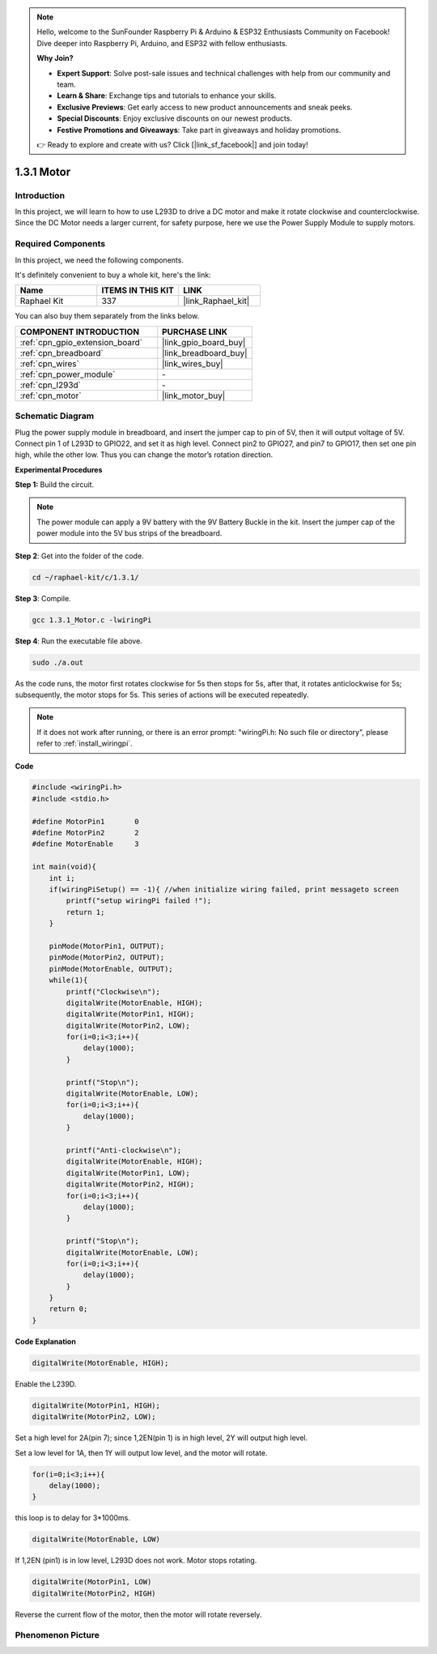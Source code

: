 .. note::

    Hello, welcome to the SunFounder Raspberry Pi & Arduino & ESP32 Enthusiasts Community on Facebook! Dive deeper into Raspberry Pi, Arduino, and ESP32 with fellow enthusiasts.

    **Why Join?**

    - **Expert Support**: Solve post-sale issues and technical challenges with help from our community and team.
    - **Learn & Share**: Exchange tips and tutorials to enhance your skills.
    - **Exclusive Previews**: Get early access to new product announcements and sneak peeks.
    - **Special Discounts**: Enjoy exclusive discounts on our newest products.
    - **Festive Promotions and Giveaways**: Take part in giveaways and holiday promotions.

    👉 Ready to explore and create with us? Click [|link_sf_facebook|] and join today!

.. _1.3.1_c:

1.3.1 Motor
=================

Introduction
-----------------

In this project, we will learn to how to use L293D to drive a DC motor
and make it rotate clockwise and counterclockwise. Since the DC Motor
needs a larger current, for safety purpose, here we use the Power Supply
Module to supply motors.

Required Components
------------------------------

In this project, we need the following components. 

.. image:: ../img/list_1.3.1.png

It's definitely convenient to buy a whole kit, here's the link: 

.. list-table::
    :widths: 20 20 20
    :header-rows: 1

    *   - Name	
        - ITEMS IN THIS KIT
        - LINK
    *   - Raphael Kit
        - 337
        - |link_Raphael_kit|

You can also buy them separately from the links below.

.. list-table::
    :widths: 30 20
    :header-rows: 1

    *   - COMPONENT INTRODUCTION
        - PURCHASE LINK

    *   - :ref:`cpn_gpio_extension_board`
        - |link_gpio_board_buy|
    *   - :ref:`cpn_breadboard`
        - |link_breadboard_buy|
    *   - :ref:`cpn_wires`
        - |link_wires_buy|
    *   - :ref:`cpn_power_module`
        - \-
    *   - :ref:`cpn_l293d`
        - \-
    *   - :ref:`cpn_motor`
        - |link_motor_buy|

Schematic Diagram
------------------

Plug the power supply module in breadboard, and insert the jumper cap to
pin of 5V, then it will output voltage of 5V. Connect pin 1 of L293D to
GPIO22, and set it as high level. Connect pin2 to GPIO27, and pin7 to
GPIO17, then set one pin high, while the other low. Thus you can change
the motor’s rotation direction.

.. image:: ../img/image336.png


**Experimental Procedures**

**Step 1:** Build the circuit.

.. image:: ../img/1.3.1.png


.. note::
    The power module can apply a 9V battery with the 9V Battery
    Buckle in the kit. Insert the jumper cap of the power module into the 5V
    bus strips of the breadboard.

.. image:: ../img/image118.jpeg

**Step 2**: Get into the folder of the code.

.. raw:: html

   <run></run>

.. code-block::

    cd ~/raphael-kit/c/1.3.1/

**Step 3**: Compile.

.. raw:: html

   <run></run>

.. code-block::

    gcc 1.3.1_Motor.c -lwiringPi

**Step 4**: Run the executable file above.

.. raw:: html

   <run></run>

.. code-block::

    sudo ./a.out

As the code runs, the motor first rotates clockwise for 5s then stops for 5s, 
after that, it rotates anticlockwise for 5s; subsequently, the motor stops 
for 5s. This series of actions will be executed repeatedly.  

.. note::

    If it does not work after running, or there is an error prompt: \"wiringPi.h: No such file or directory\", please refer to :ref:`install_wiringpi`.

**Code**

.. code-block:: c

    #include <wiringPi.h>
    #include <stdio.h>

    #define MotorPin1       0
    #define MotorPin2       2
    #define MotorEnable     3

    int main(void){
        int i;
        if(wiringPiSetup() == -1){ //when initialize wiring failed, print messageto screen
            printf("setup wiringPi failed !");
            return 1;
        }
        
        pinMode(MotorPin1, OUTPUT);
        pinMode(MotorPin2, OUTPUT);
        pinMode(MotorEnable, OUTPUT);
        while(1){
            printf("Clockwise\n");
            digitalWrite(MotorEnable, HIGH);
            digitalWrite(MotorPin1, HIGH);
            digitalWrite(MotorPin2, LOW);
            for(i=0;i<3;i++){
                delay(1000);
            }

            printf("Stop\n");
            digitalWrite(MotorEnable, LOW);
            for(i=0;i<3;i++){
                delay(1000);
            }

            printf("Anti-clockwise\n");
            digitalWrite(MotorEnable, HIGH);
            digitalWrite(MotorPin1, LOW);
            digitalWrite(MotorPin2, HIGH);
            for(i=0;i<3;i++){
                delay(1000);
            }

            printf("Stop\n");
            digitalWrite(MotorEnable, LOW);
            for(i=0;i<3;i++){
                delay(1000);
            }
        }
        return 0;
    }

**Code Explanation**

.. code-block:: c

    digitalWrite(MotorEnable, HIGH);

Enable the L239D.

.. code-block:: c

    digitalWrite(MotorPin1, HIGH);
    digitalWrite(MotorPin2, LOW);

Set a high level for 2A(pin 7); since 1,2EN(pin 1) is in 
high level, 2Y will output high level.

Set a low level for 1A, then 1Y will output low level, and 
the motor will rotate.

.. code-block:: c

    for(i=0;i<3;i++){
        delay(1000);
    }

this loop is to delay for 3*1000ms.

.. code-block:: c

    digitalWrite(MotorEnable, LOW)

If 1,2EN (pin1) is in low level, L293D does not work. Motor stops rotating.

.. code-block:: c

    digitalWrite(MotorPin1, LOW)
    digitalWrite(MotorPin2, HIGH)

Reverse the current flow of the motor, then the motor will rotate reversely.

Phenomenon Picture
------------------

.. image:: ../img/image119.jpeg